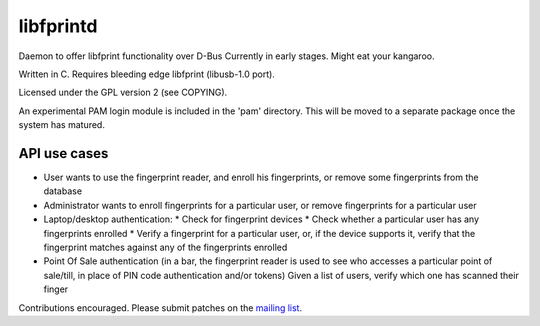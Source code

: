 ﻿.. module:: libfprintd
    :synopsis: The fprintd daemon for GNU/linux
    :platform: GNU/Linux
   
   
.. index::
   fprintd daemon
   D-bus
   Daemon
   Daniel Drake
    
==========
libfprintd
==========

.. seealso:: 

   - http://github.com/dsd/fprintd
   - http://www.reactivated.net/fprint/wiki/Fprintd

Daemon to offer libfprint functionality over D-Bus
Currently in early stages. Might eat your kangaroo.

Written in C. Requires bleeding edge libfprint (libusb-1.0 port).

Licensed under the GPL version 2 (see COPYING).

An experimental PAM login module is included in the 'pam' directory.
This will be moved to a separate package once the system has matured.

API use cases
=============

- User wants to use the fingerprint reader, and enroll
  his fingerprints, or remove some fingerprints from the database

- Administrator wants to enroll fingerprints for a particular user,
  or remove fingerprints for a particular user

- Laptop/desktop authentication:
  * Check for fingerprint devices
  * Check whether a particular user has any fingerprints enrolled
  * Verify a fingerprint for a particular user, or, if the device
  supports it, verify that the fingerprint matches against
  any of the fingerprints enrolled

- Point Of Sale authentication (in a bar, the fingerprint reader is
  used to see who accesses a particular point of sale/till, in place
  of PIN code authentication and/or tokens)
  Given a list of users, verify which one has scanned their finger


Contributions encouraged. Please submit patches on the `mailing list <http://www.reactivated.net/fprint/wiki/Mailing_list>`_. 



